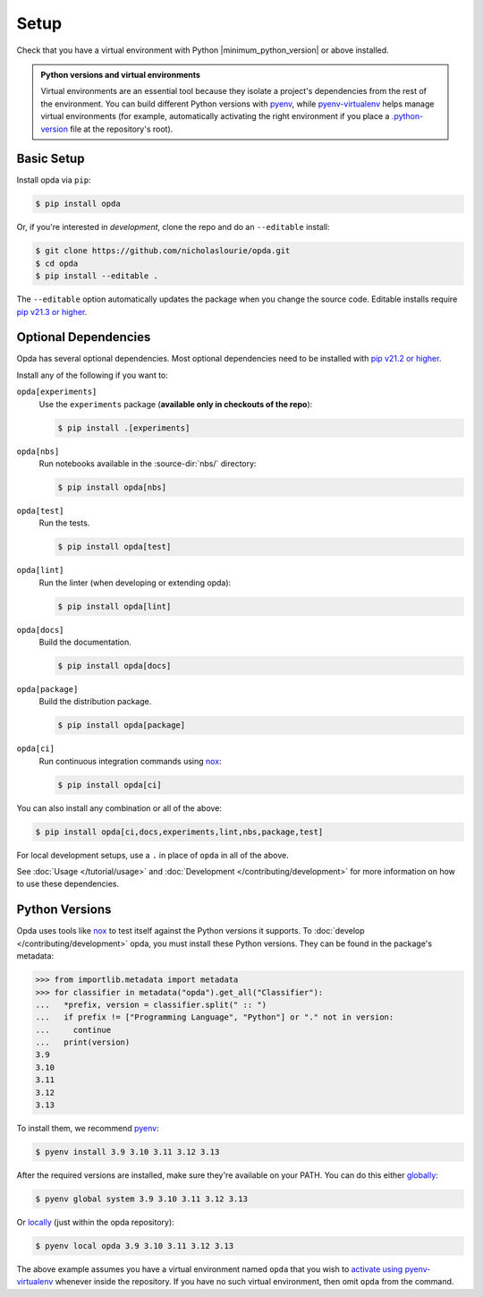 =====
Setup
=====
Check that you have a virtual environment with Python
|minimum_python_version| or above installed.

.. admonition:: Python versions and virtual environments
   :class: tip

   Virtual environments are an essential tool because they isolate a
   project's dependencies from the rest of the environment. You can
   build different Python versions with `pyenv
   <https://github.com/pyenv/pyenv>`_, while `pyenv-virtualenv
   <https://github.com/pyenv/pyenv-virtualenv>`_ helps manage virtual
   environments (for example, automatically activating the right
   environment if you place a `.python-version
   <https://github.com/pyenv/pyenv-virtualenv#activate-virtualenv>`_
   file at the repository's root).


Basic Setup
===========
Install opda via ``pip``:

.. code-block:: console

   $ pip install opda

Or, if you're interested in *development*, clone the repo and do an
``--editable`` install:

.. code-block:: console

   $ git clone https://github.com/nicholaslourie/opda.git
   $ cd opda
   $ pip install --editable .

The ``--editable`` option automatically updates the package when you
change the source code. Editable installs require `pip v21.3 or higher
<https://pip.pypa.io/en/stable/news/#v21-3>`_.


Optional Dependencies
=====================
Opda has several optional dependencies. Most optional dependencies
need to be installed with `pip v21.2 or higher
<https://pip.pypa.io/en/stable/news/#v21-2>`_.

Install any of the following if you want to:

``opda[experiments]``
  Use the ``experiments`` package (**available only in checkouts of the
  repo**):

  .. code-block:: console

     $ pip install .[experiments]

``opda[nbs]``
  Run notebooks available in the :source-dir:`nbs/` directory:

  .. code-block:: console

     $ pip install opda[nbs]

``opda[test]``
  Run the tests.

  .. code-block:: console

     $ pip install opda[test]

``opda[lint]``
  Run the linter (when developing or extending opda):

  .. code-block:: console

     $ pip install opda[lint]

``opda[docs]``
  Build the documentation.

  .. code-block:: console

     $ pip install opda[docs]

``opda[package]``
  Build the distribution package.

  .. code-block:: console

     $ pip install opda[package]

``opda[ci]``
  Run continuous integration commands using `nox
  <https://nox.thea.codes/en/stable/>`_:

  .. code-block:: console

     $ pip install opda[ci]

You can also install any combination or all of the above:

.. code-block:: console

   $ pip install opda[ci,docs,experiments,lint,nbs,package,test]

For local development setups, use a ``.`` in place of ``opda`` in all
of the above.

See :doc:`Usage </tutorial/usage>` and :doc:`Development
</contributing/development>` for more information on how to use these
dependencies.


Python Versions
===============
Opda uses tools like `nox <https://nox.thea.codes/en/stable/>`_ to test
itself against the Python versions it supports. To :doc:`develop
</contributing/development>` opda, you must install these Python
versions. They can be found in the package's metadata:

.. code-block:: python

   >>> from importlib.metadata import metadata
   >>> for classifier in metadata("opda").get_all("Classifier"):
   ...   *prefix, version = classifier.split(" :: ")
   ...   if prefix != ["Programming Language", "Python"] or "." not in version:
   ...     continue
   ...   print(version)
   3.9
   3.10
   3.11
   3.12
   3.13

To install them, we recommend `pyenv <https://github.com/pyenv/pyenv>`_:

.. code-block:: console

   $ pyenv install 3.9 3.10 3.11 3.12 3.13

After the required versions are installed, make sure they're available
on your PATH. You can do this either `globally
<https://github.com/pyenv/pyenv/blob/master/COMMANDS.md#pyenv-global>`_:

.. code-block:: console

   $ pyenv global system 3.9 3.10 3.11 3.12 3.13

Or `locally
<https://github.com/pyenv/pyenv/blob/master/COMMANDS.md#pyenv-local>`_
(just within the opda repository):

.. code-block:: console

   $ pyenv local opda 3.9 3.10 3.11 3.12 3.13

The above example assumes you have a virtual environment named ``opda``
that you wish to `activate using pyenv-virtualenv
<https://github.com/pyenv/pyenv-virtualenv#activate-virtualenv>`_
whenever inside the repository. If you have no such virtual environment,
then omit ``opda`` from the command.
